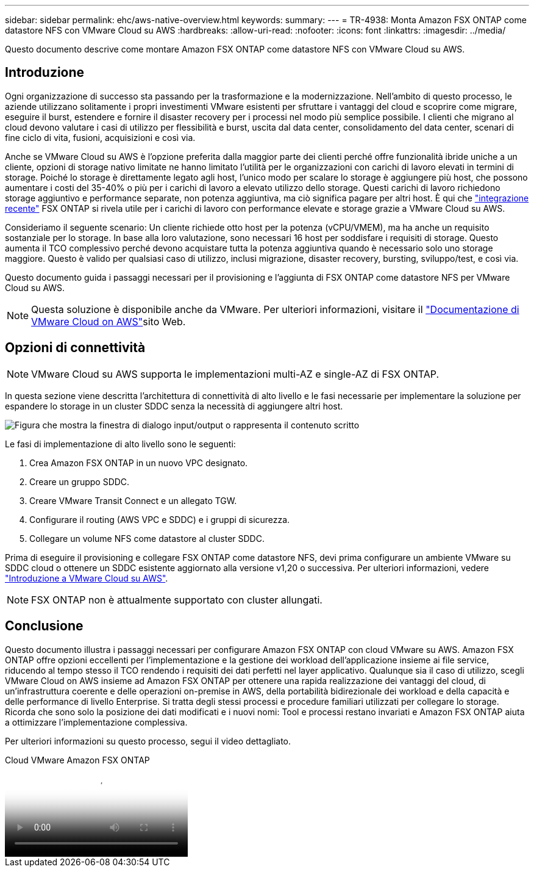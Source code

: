 ---
sidebar: sidebar 
permalink: ehc/aws-native-overview.html 
keywords:  
summary:  
---
= TR-4938: Monta Amazon FSX ONTAP come datastore NFS con VMware Cloud su AWS
:hardbreaks:
:allow-uri-read: 
:nofooter: 
:icons: font
:linkattrs: 
:imagesdir: ../media/


[role="lead"]
Questo documento descrive come montare Amazon FSX ONTAP come datastore NFS con VMware Cloud su AWS.



== Introduzione

Ogni organizzazione di successo sta passando per la trasformazione e la modernizzazione. Nell'ambito di questo processo, le aziende utilizzano solitamente i propri investimenti VMware esistenti per sfruttare i vantaggi del cloud e scoprire come migrare, eseguire il burst, estendere e fornire il disaster recovery per i processi nel modo più semplice possibile. I clienti che migrano al cloud devono valutare i casi di utilizzo per flessibilità e burst, uscita dal data center, consolidamento del data center, scenari di fine ciclo di vita, fusioni, acquisizioni e così via.

Anche se VMware Cloud su AWS è l'opzione preferita dalla maggior parte dei clienti perché offre funzionalità ibride uniche a un cliente, opzioni di storage nativo limitate ne hanno limitato l'utilità per le organizzazioni con carichi di lavoro elevati in termini di storage. Poiché lo storage è direttamente legato agli host, l'unico modo per scalare lo storage è aggiungere più host, che possono aumentare i costi del 35-40% o più per i carichi di lavoro a elevato utilizzo dello storage. Questi carichi di lavoro richiedono storage aggiuntivo e performance separate, non potenza aggiuntiva, ma ciò significa pagare per altri host. È qui che https://aws.amazon.com/about-aws/whats-new/2022/08/announcing-vmware-cloud-aws-integration-amazon-fsx-netapp-ontap/["integrazione recente"^] FSX ONTAP si rivela utile per i carichi di lavoro con performance elevate e storage grazie a VMware Cloud su AWS.

Consideriamo il seguente scenario: Un cliente richiede otto host per la potenza (vCPU/VMEM), ma ha anche un requisito sostanziale per lo storage. In base alla loro valutazione, sono necessari 16 host per soddisfare i requisiti di storage. Questo aumenta il TCO complessivo perché devono acquistare tutta la potenza aggiuntiva quando è necessario solo uno storage maggiore. Questo è valido per qualsiasi caso di utilizzo, inclusi migrazione, disaster recovery, bursting, sviluppo/test, e così via.

Questo documento guida i passaggi necessari per il provisioning e l'aggiunta di FSX ONTAP come datastore NFS per VMware Cloud su AWS.


NOTE: Questa soluzione è disponibile anche da VMware. Per ulteriori informazioni, visitare il link:https://docs.vmware.com/en/VMware-Cloud-on-AWS/services/com.vmware.vmc-aws-operations/GUID-D55294A3-7C40-4AD8-80AA-B33A25769CCA.html["Documentazione di VMware Cloud on AWS"]sito Web.



== Opzioni di connettività


NOTE: VMware Cloud su AWS supporta le implementazioni multi-AZ e single-AZ di FSX ONTAP.

In questa sezione viene descritta l'architettura di connettività di alto livello e le fasi necessarie per implementare la soluzione per espandere lo storage in un cluster SDDC senza la necessità di aggiungere altri host.

image:fsx-nfs-image1.png["Figura che mostra la finestra di dialogo input/output o rappresenta il contenuto scritto"]

Le fasi di implementazione di alto livello sono le seguenti:

. Crea Amazon FSX ONTAP in un nuovo VPC designato.
. Creare un gruppo SDDC.
. Creare VMware Transit Connect e un allegato TGW.
. Configurare il routing (AWS VPC e SDDC) e i gruppi di sicurezza.
. Collegare un volume NFS come datastore al cluster SDDC.


Prima di eseguire il provisioning e collegare FSX ONTAP come datastore NFS, devi prima configurare un ambiente VMware su SDDC cloud o ottenere un SDDC esistente aggiornato alla versione v1,20 o successiva. Per ulteriori informazioni, vedere link:https://docs.vmware.com/en/VMware-Cloud-on-AWS/services/com.vmware.vmc-aws.getting-started/GUID-3D741363-F66A-4CF9-80EA-AA2866D1834E.html["Introduzione a VMware Cloud su AWS"^].


NOTE: FSX ONTAP non è attualmente supportato con cluster allungati.



== Conclusione

Questo documento illustra i passaggi necessari per configurare Amazon FSX ONTAP con cloud VMware su AWS. Amazon FSX ONTAP offre opzioni eccellenti per l'implementazione e la gestione dei workload dell'applicazione insieme ai file service, riducendo al tempo stesso il TCO rendendo i requisiti dei dati perfetti nel layer applicativo. Qualunque sia il caso di utilizzo, scegli VMware Cloud on AWS insieme ad Amazon FSX ONTAP per ottenere una rapida realizzazione dei vantaggi del cloud, di un'infrastruttura coerente e delle operazioni on-premise in AWS, della portabilità bidirezionale dei workload e della capacità e delle performance di livello Enterprise. Si tratta degli stessi processi e procedure familiari utilizzati per collegare lo storage. Ricorda che sono solo la posizione dei dati modificati e i nuovi nomi: Tool e processi restano invariati e Amazon FSX ONTAP aiuta a ottimizzare l'implementazione complessiva.

Per ulteriori informazioni su questo processo, segui il video dettagliato.

.Cloud VMware Amazon FSX ONTAP
video::6462f4e4-2320-42d2-8d0b-b01200f00ccb[panopto]